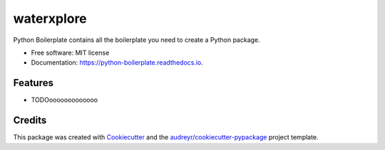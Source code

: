 ==================
waterxplore
==================


.. image:: https://img.shields.io/pypi/v/python_boilerplate.svg
        :target: https://pypi.python.org/pypi/python_boilerplate

.. image:: https://img.shields.io/travis/audreyr/python_boilerplate.svg
        :target: https://travis-ci.com/audreyr/python_boilerplate

.. image:: https://readthedocs.org/projects/python-boilerplate/badge/?version=latest
        :target: https://python-boilerplate.readthedocs.io/en/latest/?version=latest
        :alt: Documentation Status




Python Boilerplate contains all the boilerplate you need to create a Python package.


* Free software: MIT license
* Documentation: https://python-boilerplate.readthedocs.io.


Features
--------

* TODOooooooooooooo

Credits
-------

This package was created with Cookiecutter_ and the `audreyr/cookiecutter-pypackage`_ project template.

.. _Cookiecutter: https://github.com/audreyr/cookiecutter
.. _`audreyr/cookiecutter-pypackage`: https://github.com/audreyr/cookiecutter-pypackage
